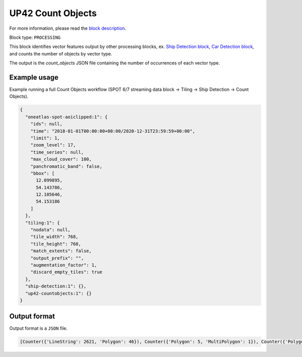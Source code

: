 .. meta::
   :description: UP42 processing blocks: Count Objects
   :keywords: UP42, processing, vectors, counting

.. _up42-countobjects:

UP42 Count Objects
==================

For more information, please read the `block description <https://marketplace.up42.com/block/54217695-73f4-4528-a575-a429e9af6568>`_.

Block type: ``PROCESSING``

This block identifies vector features output by other processing blocks, ex. `Ship Detection block <https://marketplace.up42.com/block/79e3e48c-d65f-4528-a6d4-e8d20fecc93c>`_,
`Car Detection block <https://marketplace.up42.com/block/7d8dda9f-db1e-4645-9c1b-e056e0bdc698>`_, and counts the number of objects
by vector type.

The output is the `count_objects` JSON file containing the number of occurrences of each vector type.

Example usage
-------------

Example running a full Count Objects workflow (SPOT 6/7 streaming data block →
Tiling → Ship Detection → Count Objects).

.. code-block:: javascript

    {
      "oneatlas-spot-aoiclipped:1": {
        "ids": null,
        "time": "2018-01-01T00:00:00+00:00/2020-12-31T23:59:59+00:00",
        "limit": 1,
        "zoom_level": 17,
        "time_series": null,
        "max_cloud_cover": 100,
        "panchromatic_band": false,
        "bbox": [
          12.099895,
          54.143786,
          12.105646,
          54.153186
        ]
      },
      "tiling:1": {
        "nodata": null,
        "tile_width": 768,
        "tile_height": 768,
        "match_extents": false,
        "output_prefix": "",
        "augmentation_factor": 1,
        "discard_empty_tiles": true
      },
      "ship-detection:1": {},
      "up42-countobjects:1": {}
    }



Output format
-------------
Output format is a ``JSON`` file.

.. code-block:: javascript

    [Counter({'LineString': 2621, 'Polygon': 46}), Counter({'Polygon': 5, 'MultiPolygon': 1}), Counter({'Polygon': 4087, 'MultiPolygon': 93})]
